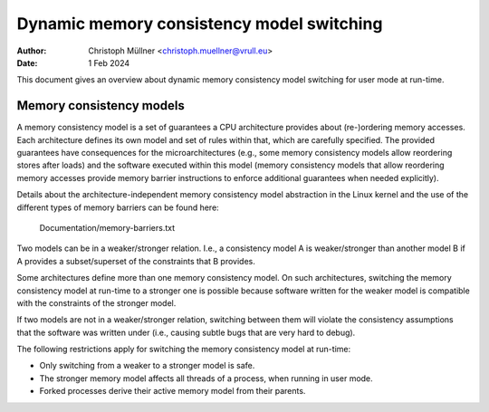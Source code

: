.. SPDX-License-Identifier: GPL-2.0

==========================================
Dynamic memory consistency model switching
==========================================

:Author: Christoph Müllner <christoph.muellner@vrull.eu>
:Date: 1 Feb 2024

This document gives an overview about dynamic memory consistency model
switching for user mode at run-time.

Memory consistency models
=========================

A memory consistency model is a set of guarantees a CPU architecture
provides about (re-)ordering memory accesses. Each architecture defines
its own model and set of rules within that, which are carefully specified.
The provided guarantees have consequences for the microarchitectures (e.g.,
some memory consistency models allow reordering stores after loads) and
the software executed within this model (memory consistency models that
allow reordering memory accesses provide memory barrier instructions
to enforce additional guarantees when needed explicitly).

Details about the architecture-independent memory consistency model abstraction
in the Linux kernel and the use of the different types of memory barriers
can be found here:

	Documentation/memory-barriers.txt

Two models can be in a weaker/stronger relation. I.e., a consistency
model A is weaker/stronger than another model B if A provides a subset/superset
of the constraints that B provides.

Some architectures define more than one memory consistency model.
On such architectures, switching the memory consistency model at run-time
to a stronger one is possible because software written for the weaker model is
compatible with the constraints of the stronger model.

If two models are not in a weaker/stronger relation, switching between
them will violate the consistency assumptions that the software was
written under (i.e., causing subtle bugs that are very hard to debug).

The following restrictions apply for switching the memory consistency model
at run-time:

* Only switching from a weaker to a stronger model is safe.
* The stronger memory model affects all threads of a process, when running in user mode.
* Forked processes derive their active memory model from their parents.
